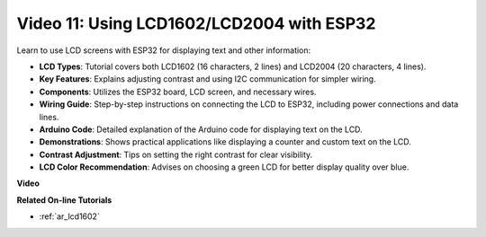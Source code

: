 Video 11: Using LCD1602/LCD2004 with ESP32
===================================================

Learn to use LCD screens with ESP32 for displaying text and other information:

* **LCD Types**: Tutorial covers both LCD1602 (16 characters, 2 lines) and LCD2004 (20 characters, 4 lines).
* **Key Features**: Explains adjusting contrast and using I2C communication for simpler wiring.
* **Components**: Utilizes the ESP32 board, LCD screen, and necessary wires.
* **Wiring Guide**: Step-by-step instructions on connecting the LCD to ESP32, including power connections and data lines.
* **Arduino Code**: Detailed explanation of the Arduino code for displaying text on the LCD.
* **Demonstrations**: Shows practical applications like displaying a counter and custom text on the LCD.
* **Contrast Adjustment**: Tips on setting the right contrast for clear visibility.
* **LCD Color Recommendation**: Advises on choosing a green LCD for better display quality over blue.


**Video**

.. raw:: html

    <iframe width="600" height="400" src="https://www.youtube.com/embed/QLnM1aNMtb0?si=Afj_ReGRlPIofQpc" title="YouTube video player" frameborder="0" allow="accelerometer; autoplay; clipboard-write; encrypted-media; gyroscope; picture-in-picture; web-share" allowfullscreen></iframe>

**Related On-line Tutorials**

* :ref:`ar_lcd1602`